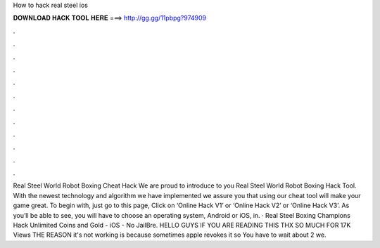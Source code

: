 How to hack real steel ios

𝐃𝐎𝐖𝐍𝐋𝐎𝐀𝐃 𝐇𝐀𝐂𝐊 𝐓𝐎𝐎𝐋 𝐇𝐄𝐑𝐄 ===> http://gg.gg/11pbpg?974909

.

.

.

.

.

.

.

.

.

.

.

.

Real Steel World Robot Boxing Cheat Hack We are proud to introduce to you Real Steel World Robot Boxing Hack Tool. With the newest technology and algorithm we have implemented we assure you that using our cheat tool will make your game great. To begin with, just go to this page, Click on ‘Online Hack V1’ or ‘Online Hack V2’ or ‘Online Hack V3’. As you’ll be able to see, you will have to choose an operating system, Android or iOS, in. · Real Steel Boxing Champions Hack Unlimited Coins and Gold - iOS - No JailBre. HELLO GUYS IF YOU ARE READING THIS THX SO MUCH FOR 17K Views THE REASON it's not working is because sometimes apple revokes it so You have to wait about 2 we.